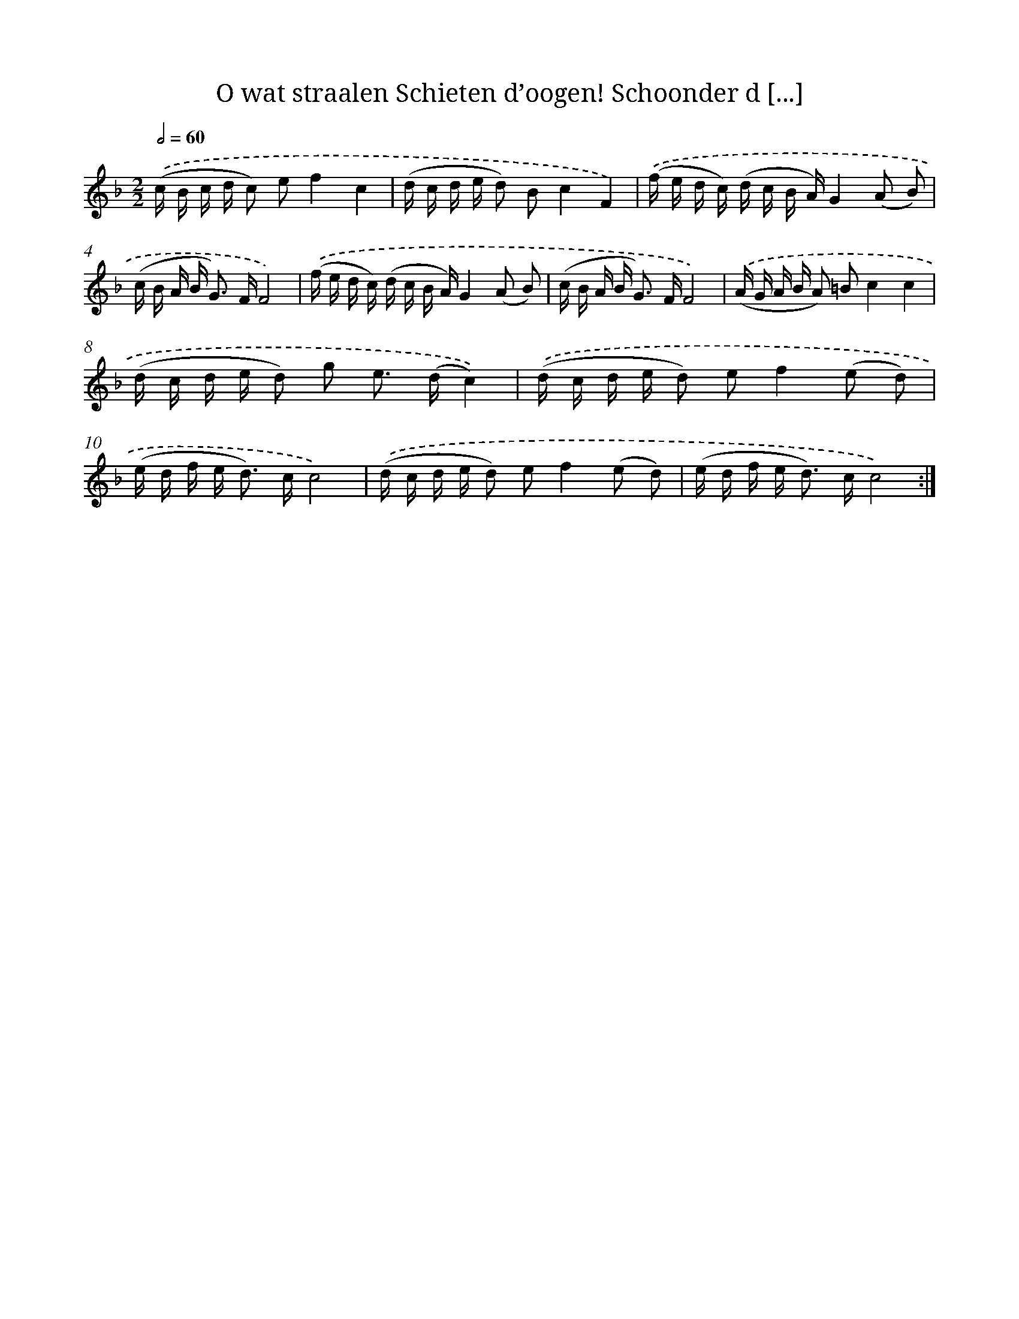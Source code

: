 X: 5439
T: O wat straalen Schieten d’oogen! Schoonder d [...]
%%abc-version 2.0
%%abcx-abcm2ps-target-version 5.9.1 (29 Sep 2008)
%%abc-creator hum2abc beta
%%abcx-conversion-date 2018/11/01 14:36:18
%%humdrum-veritas 1496317929
%%humdrum-veritas-data 4078434501
%%continueall 1
%%barnumbers 0
L: 1/16
M: 2/2
Q: 1/2=60
K: F clef=treble
.('(c B c d c2) e2f4c4 |
(d c d e d2) B2c4F4) |
.('(f e d c) (d c B A)G4(A2 B2) |
(c B A B2< G2) FF8) |
.('(f e d c) (d c B A)G4(A2 B2) |
(c B A B2< G2) FF8) |
.('(A G A B A2) =B2c4c4 |
(d c d e d2) g2 e2> (d2c4)) |
.('(d c d e d2) e2f4(e2 d2) |
(e d f e2< d2) cc8) |
.('(d c d e d2) e2f4(e2 d2) |
(e d f e2< d2) cc8) :|]
